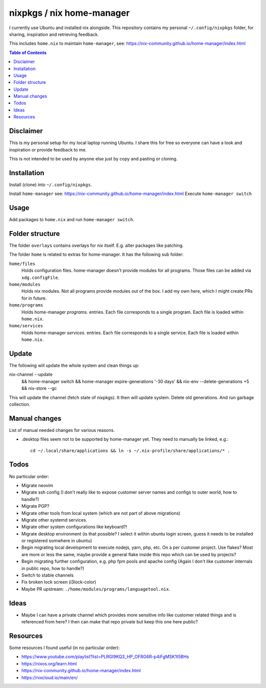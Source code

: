 nixpkgs / nix home-manager
==========================

I currently use Ubuntu and installed nix alongside.
This repository contains my personal ``~/.config/nixpkgs`` folder,
for sharing, inspiration and retrieving feedback.

This includes ``home.nix`` to maintain ``home-manager``,
see: https://nix-community.github.io/home-manager/index.html

.. contents:: Table of Contents

Disclaimer
----------

This is my personal setup for my local laptop running Ubuntu.
I share this for free so everyone can have a look and inspiration or provide feedback to me.

This is not intended to be used by anyone else just by copy and pasting or cloning.

Installation
------------

Install (clone) into ``~/.config/nixpkgs``.

Install ``home-manager`` see: https://nix-community.github.io/home-manager/index.html
Execute ``home-manager switch``

Usage
-----

Add packages to ``home.nix`` and run ``home-manager switch``.

Folder structure
----------------

The folder ``overlays`` contains overlays for nix itself.
E.g. alter packages like patching.

The folder ``home`` is related to extras for home-manager.
It has the following sub folder:

``home/files``
   Holds configuration files.
   home-manager doesn't provide modules for all programs.
   Those files can be added via ``xdg.configFile``.

``home/modules``
   Holds nix modules.
   Not all programs provide modules out of the box.
   I add my own here, which I might create PRs for in future.

``home/programs``
   Holds home-manager `programs.` entries.
   Each file corresponds to a single program.
   Each file is loaded within ``home.nix``.

``home/services``
   Holds home-manager `services.` entries.
   Each file corresponds to a single service.
   Each file is loaded within ``home.nix``.

Update
------

The following will update the whole system and clean things up::

nix-channel --update \
   && home-manager switch \
   && home-manager expire-generations '-30 days' \
   && nix-env --delete-generations +5 \
   && nix-store --gc

This will update the channel (fetch state of nixpkgs).
It then will update system.
Delete old generations.
And run garbage collection.

Manual changes
--------------

List of manual needed changes for various reasons.

* .desktop files seem not to be supported by home-manager yet.
  They need to manually be linked, e.g.::

     cd ~/.local/share/applications && ln -s ~/.nix-profile/share/applications/* .

Todos
-----

No particular order:

* Migrate neovim

* Migrate ssh config (I don't really like to expose customer server names and configs to outer world, how to handle?)

* Migrate PGP?

* Migrate other tools from local system (which are not part of above migrations)

* Migrate other systemd services.

* Migrate other system configurations like keyboard?!

* Migrate desktop environment (is that possible? I select it within ubuntu login screen, guess it needs to be installed or registered somwhere in ubuntu)

* Begin migrating local development to execute nodejs, yarn, php, etc. On a per customer project.
  Use flakes?
  Most are more or less the same, maybe provide a general flake inside this repo which can be used by projects?

* Begin migrating further configuration, e.g. php fpm pools and apache config (Again I don't like customer internals in public repo, how to handle?)

* Switch to stable channels

* Fix broken lock screen (i3lock-color)

* Maybe PR upstream: ``./home/modules/programs/languagetool.nix``.

Ideas
-----

* Maybe I can have a private channel which provides more sensitive info like customer related things and is referenced from here?
  I then can make that repo private but keep this one here public?

Resources
---------

Some resources I found useful (in no particular order):

* https://www.youtube.com/playlist?list=PLRGI9KQ3_HP_OFRG6R-p4iFgMSK1t5BHs

* https://nixos.org/learn.html

* https://nix-community.github.io/home-manager/index.html

* https://nixcloud.io/main/en/
